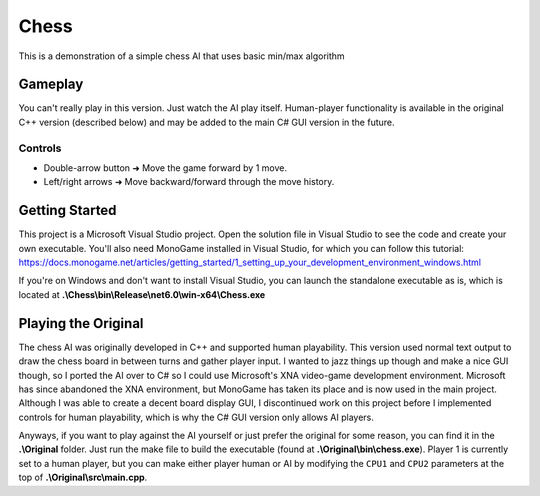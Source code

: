 =====
Chess
=====

This is a demonstration of a simple chess AI that uses basic min/max algorithm

Gameplay
--------
You can't really play in this version. Just watch the AI play itself. Human-player functionality is available in the original C++ version (described below) and may be added to the main C# GUI version in the future.

Controls
________
* Double-arrow button ➜ Move the game forward by 1 move.
* Left/right arrows   ➜ Move backward/forward through the move history.

Getting Started
---------------
This project is a Microsoft Visual Studio project. Open the solution file in Visual Studio to see the code and create your own executable. You'll also need MonoGame installed in Visual Studio, for which you can follow this tutorial: https://docs.monogame.net/articles/getting_started/1_setting_up_your_development_environment_windows.html

If you're on Windows and don't want to install Visual Studio, you can launch the standalone executable as is, which is located at **.\\Chess\\bin\\Release\\net6.0\\win-x64\\Chess.exe**

Playing the Original
--------------------
The chess AI was originally developed in C++ and supported human playability. This version used normal text output to draw the chess board in between turns and gather player input. I wanted to jazz things up though and make a nice GUI though, so I ported the AI over to C# so I could use Microsoft's XNA video-game development environment. Microsoft has since abandoned the XNA environment, but MonoGame has taken its place and is now used in the main project. Although I was able to create a decent board display GUI, I discontinued work on this project before I implemented controls for human playability, which is why the C# GUI version only allows AI players.

Anyways, if you want to play against the AI yourself or just prefer the original for some reason, you can find it in the **.\\Original** folder. Just run the make file to build the executable (found at **.\\Original\\bin\\chess.exe**). Player 1 is currently set to a human player, but you can make either player human or AI by modifying the ``CPU1`` and ``CPU2`` parameters at the top of **.\\Original\\src\\main.cpp**.